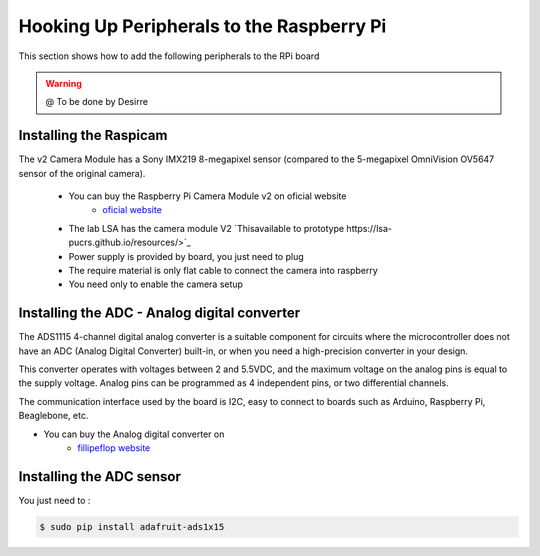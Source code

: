 
=============================================
Hooking Up Peripherals to the Raspberry Pi
=============================================

This section shows how to add the following peripherals to the RPi board



.. WARNING::

  @ To be done by Desirre



Installing the Raspicam
-----------------------------
The v2 Camera Module has a Sony IMX219 8-megapixel sensor (compared to the 5-megapixel OmniVision OV5647 sensor of the original camera).

 - You can buy the Raspberry Pi Camera Module v2 on oficial website 
	* `oficial website  <https://www.raspberrypi.org/products/camera-module-v2/>`_
 - The lab LSA has the camera module V2 `Thisavailable to prototype https://lsa-pucrs.github.io/resources/>`_
 - Power supply is provided by board, you just need to plug
 - The require material is only flat cable to connect the camera into raspberry
 - You need only to enable the camera setup


Installing the ADC - Analog digital converter
-----------------------------

The ADS1115 4-channel digital analog converter is a suitable component for circuits where the microcontroller does not have an ADC (Analog Digital Converter) built-in, or when you need a high-precision converter in your design.

This converter operates with voltages between 2 and 5.5VDC, and the maximum voltage on the analog pins is equal to the supply voltage. Analog pins can be programmed as 4 independent pins, or two differential channels.

The communication interface used by the board is I2C, easy to connect to boards such as Arduino, Raspberry Pi, Beaglebone, etc.

- You can buy the Analog digital converter on 
	* `fillipeflop website <https://www.filipeflop.com/produto/conversor-analogico-digital-4-canais-ads1115/>`_


Installing the ADC sensor
-----------------------------

You just need to :

.. code-block:: bash

    $ sudo pip install adafruit-ads1x15   

